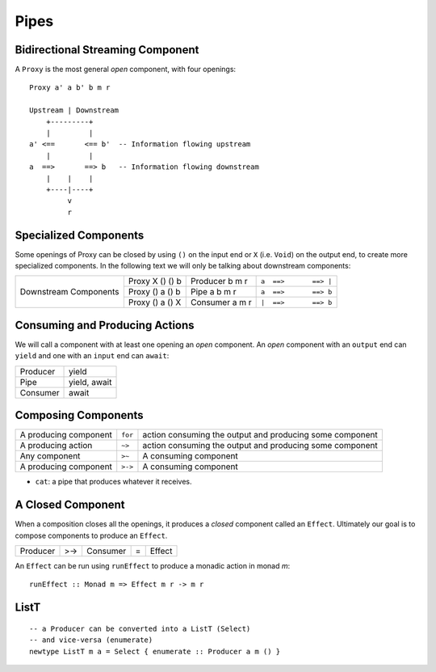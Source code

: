 Pipes
-----

Bidirectional Streaming Component
~~~~~~~~~~~~~~~~~~~~~~~~~~~~~~~~~

A ``Proxy`` is the most general `open` component, with four openings:


::

  Proxy a' a b' b m r

  Upstream | Downstream
      +---------+
      |         |
  a' <==       <== b'  -- Information flowing upstream
      |         |
  a  ==>       ==> b   -- Information flowing downstream
      |    |    |
      +----|----+
           v
           r

Specialized Components
~~~~~~~~~~~~~~~~~~~~~~

Some openings of Proxy can be closed by using ``()`` on the input end or ``X``
(i.e. ``Void``) on the output end, to create more specialized components. In
the following text we will only be talking about downstream components:

+------------+-----------------+----------------+-----------------------------+
| Downstream | Proxy X () () b | Producer b m r | ``a  ==>       ==> |``      |
| Components +-----------------+----------------+-----------------------------+
|            | Proxy () a () b | Pipe a b m r   | ``a  ==>       ==> b``      |
|            +-----------------+----------------+-----------------------------+
|            | Proxy () a () X | Consumer a m r | ``|  ==>       ==> b``      |
+------------+-----------------+----------------+-----------------------------+

Consuming and Producing Actions
~~~~~~~~~~~~~~~~~~~~~~~~~~~~~~~

We will call a component with at least one opening an `open` component. An
`open` component with an ``output`` end can ``yield`` and one with an ``input``
end can ``await``:

+----------+-------------------+
| Producer | yield             |
+----------+-------------------+
| Pipe     | yield, await      |
+----------+-------------------+
| Consumer | await             |
+----------+-------------------+

Composing Components
~~~~~~~~~~~~~~~~~~~~

+-----------------------+---------+-------------------------------------------+
| A producing component | ``for`` | action consuming the output and producing |
|                       |         | some component                            |
+-----------------------+---------+-------------------------------------------+
| A producing action    | ``~>``  | action consuming the output and producing |
|                       |         | some component                            |
+-----------------------+---------+-------------------------------------------+
| Any component         | ``>~``  | A consuming component                     |
+-----------------------+---------+-------------------------------------------+
| A producing component | ``>->`` | A consuming component                     |
+-----------------------+---------+-------------------------------------------+

* ``cat``: a pipe that produces whatever it receives.

A Closed Component
~~~~~~~~~~~~~~~~~~

When a composition closes all the openings, it produces a `closed` component
called an ``Effect``. Ultimately our goal is to compose components to produce
an ``Effect``.

+----------+-----+----------+---+-------------+
| Producer | >-> | Consumer | = | Effect      |
+----------+-----+----------+---+-------------+

An ``Effect`` can be run using ``runEffect`` to produce a monadic action in
monad `m`::

  runEffect :: Monad m => Effect m r -> m r

ListT
~~~~~

::

  -- a Producer can be converted into a ListT (Select)
  -- and vice-versa (enumerate)
  newtype ListT m a = Select { enumerate :: Producer a m () }
